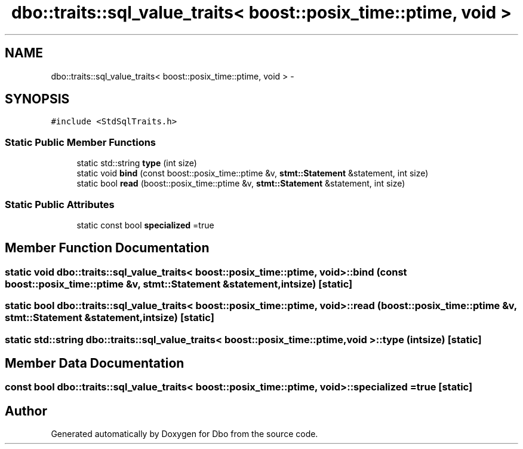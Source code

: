 .TH "dbo::traits::sql_value_traits< boost::posix_time::ptime, void >" 3 "Sat Feb 27 2016" "Dbo" \" -*- nroff -*-
.ad l
.nh
.SH NAME
dbo::traits::sql_value_traits< boost::posix_time::ptime, void > \- 
.SH SYNOPSIS
.br
.PP
.PP
\fC#include <StdSqlTraits\&.h>\fP
.SS "Static Public Member Functions"

.in +1c
.ti -1c
.RI "static std::string \fBtype\fP (int size)"
.br
.ti -1c
.RI "static void \fBbind\fP (const boost::posix_time::ptime &v, \fBstmt::Statement\fP &statement, int size)"
.br
.ti -1c
.RI "static bool \fBread\fP (boost::posix_time::ptime &v, \fBstmt::Statement\fP &statement, int size)"
.br
.in -1c
.SS "Static Public Attributes"

.in +1c
.ti -1c
.RI "static const bool \fBspecialized\fP =true"
.br
.in -1c
.SH "Member Function Documentation"
.PP 
.SS "static void \fBdbo::traits::sql_value_traits\fP< boost::posix_time::ptime, void >::bind (const boost::posix_time::ptime &v, \fBstmt::Statement\fP &statement, intsize)\fC [static]\fP"

.SS "static bool \fBdbo::traits::sql_value_traits\fP< boost::posix_time::ptime, void >::read (boost::posix_time::ptime &v, \fBstmt::Statement\fP &statement, intsize)\fC [static]\fP"

.SS "static std::string \fBdbo::traits::sql_value_traits\fP< boost::posix_time::ptime, void >::type (intsize)\fC [static]\fP"

.SH "Member Data Documentation"
.PP 
.SS "const bool \fBdbo::traits::sql_value_traits\fP< boost::posix_time::ptime, void >::specialized =true\fC [static]\fP"


.SH "Author"
.PP 
Generated automatically by Doxygen for Dbo from the source code\&.
